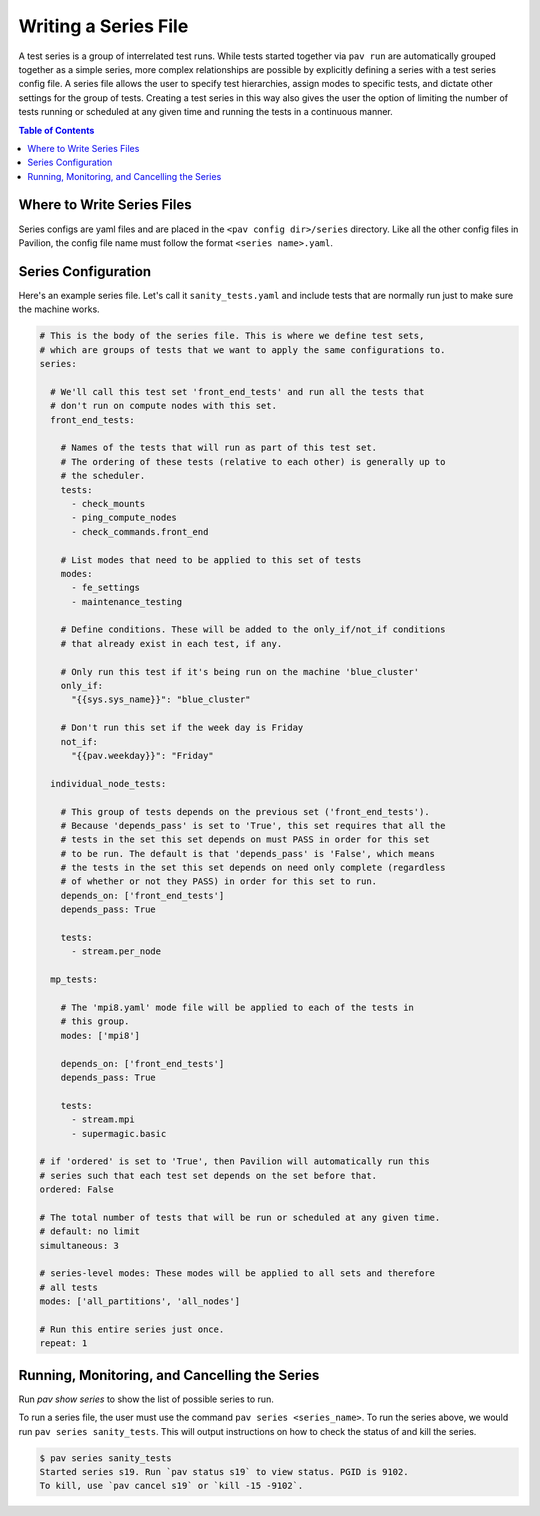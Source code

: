 .. _tutorials.series:

Writing a Series File
=====================

A test series is a group of interrelated test runs. While tests started together
via ``pav run`` are automatically grouped together as a simple series, more
complex relationships are possible by explicitly defining a series with a test
series config file. A series file allows the user to specify test hierarchies,
assign modes to specific tests, and dictate other settings for the group of
tests. Creating a test series in this way also gives the user the option of
limiting the number of tests running or scheduled at any given time and running
the tests in a continuous manner.

.. contents:: Table of Contents

Where to Write Series Files
---------------------------

Series configs are yaml files and are placed in the ``<pav config dir>/series``
directory. Like all the other config files in Pavilion, the config file name
must follow the format ``<series name>.yaml``.

Series Configuration
--------------------

Here's an example series file. Let's call it ``sanity_tests.yaml`` and include
tests that are normally run just to make sure the machine works.

.. code-block:: yaml

  # This is the body of the series file. This is where we define test sets,
  # which are groups of tests that we want to apply the same configurations to.
  series:

    # We'll call this test set 'front_end_tests' and run all the tests that
    # don't run on compute nodes with this set.
    front_end_tests:

      # Names of the tests that will run as part of this test set.
      # The ordering of these tests (relative to each other) is generally up to
      # the scheduler.
      tests:
        - check_mounts
        - ping_compute_nodes
        - check_commands.front_end

      # List modes that need to be applied to this set of tests
      modes:
        - fe_settings
        - maintenance_testing

      # Define conditions. These will be added to the only_if/not_if conditions
      # that already exist in each test, if any.

      # Only run this test if it's being run on the machine 'blue_cluster'
      only_if:
        "{{sys.sys_name}}": "blue_cluster"

      # Don't run this set if the week day is Friday
      not_if:
        "{{pav.weekday}}": "Friday"

    individual_node_tests:

      # This group of tests depends on the previous set ('front_end_tests').
      # Because 'depends_pass' is set to 'True', this set requires that all the
      # tests in the set this set depends on must PASS in order for this set
      # to be run. The default is that 'depends_pass' is 'False', which means
      # the tests in the set this set depends on need only complete (regardless
      # of whether or not they PASS) in order for this set to run.
      depends_on: ['front_end_tests']
      depends_pass: True

      tests:
        - stream.per_node

    mp_tests:

      # The 'mpi8.yaml' mode file will be applied to each of the tests in
      # this group.
      modes: ['mpi8']

      depends_on: ['front_end_tests']
      depends_pass: True

      tests:
        - stream.mpi
        - supermagic.basic

  # if 'ordered' is set to 'True', then Pavilion will automatically run this
  # series such that each test set depends on the set before that.
  ordered: False

  # The total number of tests that will be run or scheduled at any given time.
  # default: no limit
  simultaneous: 3

  # series-level modes: These modes will be applied to all sets and therefore
  # all tests
  modes: ['all_partitions', 'all_nodes']

  # Run this entire series just once.
  repeat: 1

Running, Monitoring, and Cancelling the Series
----------------------------------------------

Run `pav show series` to show the list of possible series to run.

To run a series file, the user must use the command
``pav series <series_name>``. To run the series above, we would run
``pav series sanity_tests``. This will output instructions on how to check the
status of and kill the series.

.. code-block:: text

  $ pav series sanity_tests
  Started series s19. Run `pav status s19` to view status. PGID is 9102.
  To kill, use `pav cancel s19` or `kill -15 -9102`.
